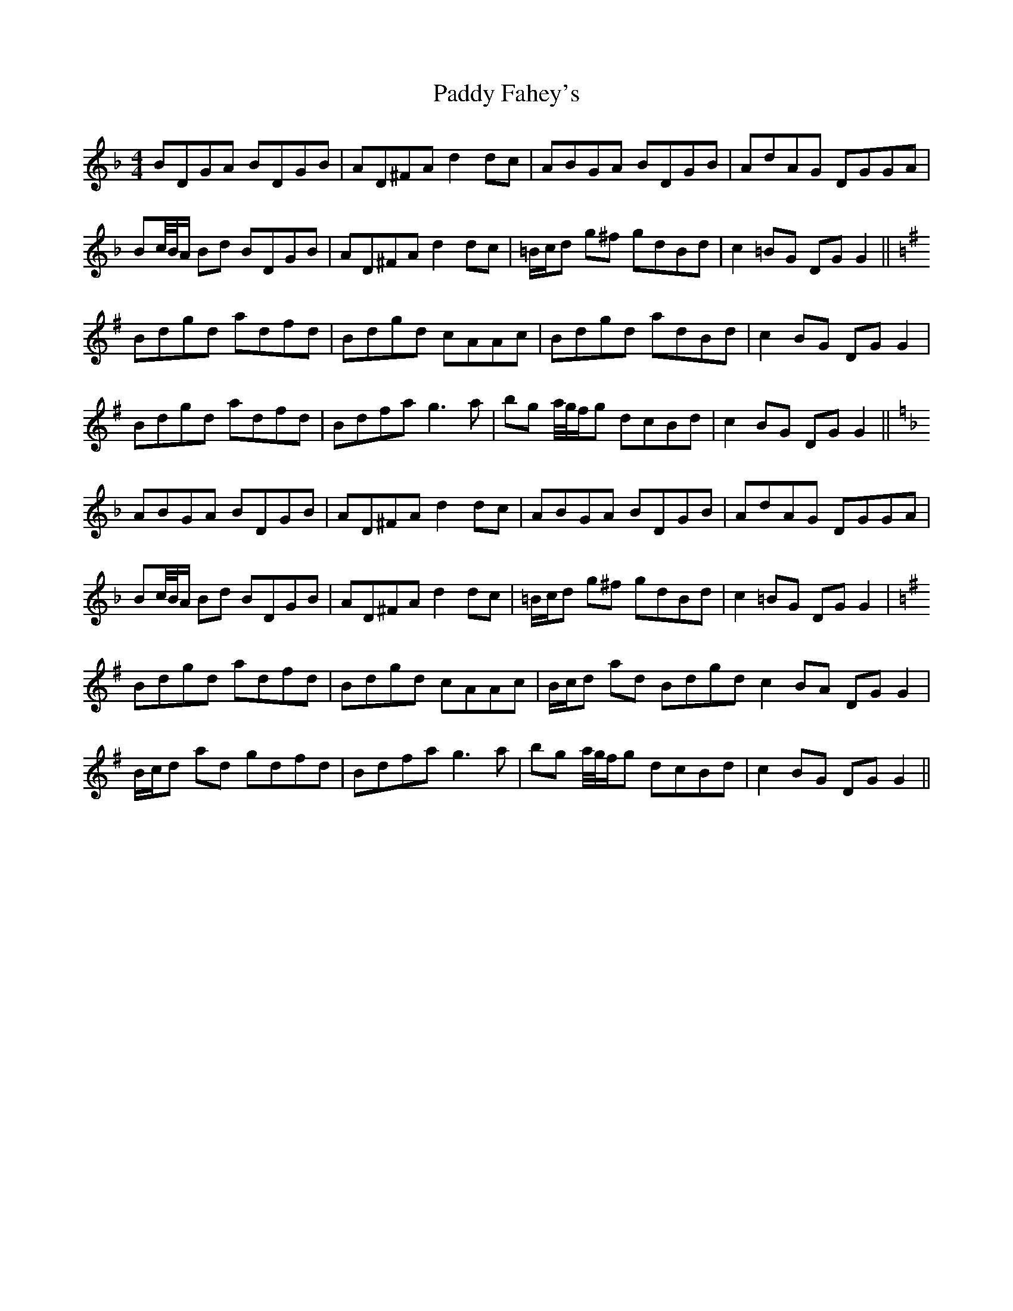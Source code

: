 X: 31231
T: Paddy Fahey's
R: reel
M: 4/4
K: Gdorian
BDGA BDGB|AD^FA d2 dc|ABGA BDGB|AdAG DGGA|
Bc/4B/4A/ Bd BDGB|AD^FA d2 dc|=B/c/d g^f gdBd|c2 =BG DG G2||
[K:G] Bdgd adfd|Bdgd cAAc|Bdgd adBd|c2 BG DG G2|
Bdgd adfd|Bdfa g3 a|bg a/4g/4f/g dcBd|c2 BG DG G2||
[K:F] ABGA BDGB|AD^FA d2 dc|ABGA BDGB|AdAG DGGA|
Bc/4B/4A/ Bd BDGB|AD^FA d2 dc|=B/c/d g^f gdBd|c2 =BG DG G2|
[K:G] Bdgd adfd|Bdgd cAAc|B/c/d ad Bdgd c2 BA DG G2|
B/c/d ad gdfd|Bdfa g3 a|bg a/4g/4f/g dcBd|c2 BG DG G2||

